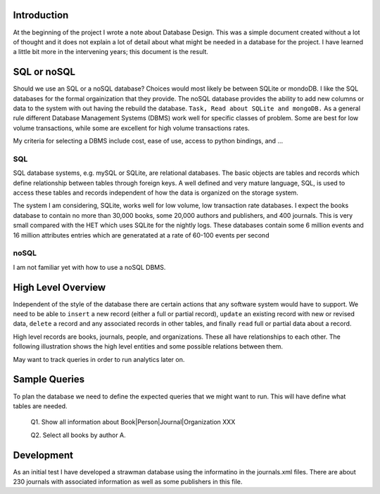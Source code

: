 Introduction
************

At the beginning of the project I wrote a note about Database Design.
This was a simple document created without a lot of thought and
it does not explain a lot of detail about what might be needed in
a database for the project.  I have learned a little bit more in the
intervening years; this document is the result.


SQL or noSQL
************

Should we use an SQL or a noSQL database?  Choices would most likely
be between SQLite or mondoDB.  I like the SQL databases for the formal
orgainization that they provide. The noSQL database provides the
ability to add new columns or data to the system with out having the
rebuild the database.  ``Task, Read about SQLite and mongoDB.`` As a
general rule different Database Management Systems (DBMS) work well
for specific classes of problem. Some are best for low volume
transactions, while some are excellent for high volume transactions
rates.

My criteria for selecting a DBMS include cost, ease of use, access to
python bindings, and ...


SQL
___

SQL database systems, e.g. mySQL or SQLite, are relational databases.
The basic objects are tables and records which define relationship
between tables through foreign keys.  A well defined and very mature
language, SQL, is used to access these tables and records independent
of how the data is organized on the storage system.

The system I am considering, SQLite, works well for low volume, low
transaction rate databases. I expect the books database to contain no
more than 30,000 books, some 20,000 authors and publishers, and 400
journals.  This is very small compared with the HET which uses SQLite
for the nightly logs. These databases contain some 6 million events
and 16 million attributes entries which are generatated at a rate of
60-100 events per second


noSQL
_____

I am not familiar yet with how to use a noSQL DBMS.


High Level Overview
*******************

Independent of the style of the database there are certain actions
that any software system would have to support.  We need to be able to
``insert`` a new record (either a full or partial record), ``update``
an existing record with new or revised data, ``delete`` a record
and any associated records in other tables, and finally ``read`` full
or partial data about a record.

High level records are books, journals, people, and organizations. These
all have relationships to each other. The following illustration
shows the high level entities and some possible relations between
them.

.. image:: ./images/high_level_block.png

May want to track queries in order to run analytics later on.


Sample Queries
**************

To plan the database we need to define the expected queries
that we might want to run.  This will have define what tables
are needed.

  Q1. Show all information about Book|Person|Journal|Organization XXX

  Q2. Select all books by author A.

  

Development
***********

As an initial test I have developed a strawman database using the
informatino in the journals.xml files. There are about 230 journals
with associated information as well as some publishers in this
file.

